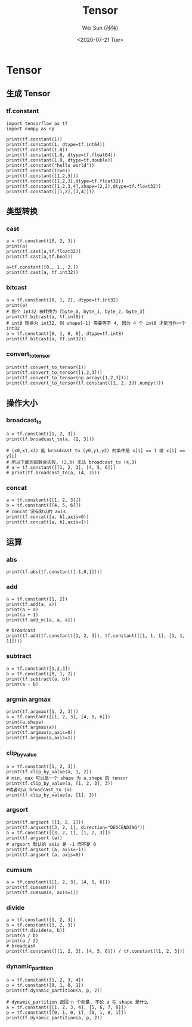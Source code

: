#+TITLE: Tensor
#+AUTHOR: Wei Sun (孙伟)
#+EMAIL: waysun@amazon.com
#+DATE: <2020-07-21 Tue>
#+CATEGORY:
#+FILETAGS:

* Tensor

** 生成 Tensor

*** tf.constant

#+begin_src ipython
  import tensorflow as tf
  import numpy as np

  print(tf.constant(1))
  print(tf.constant(1, dtype=tf.int64))
  print(tf.constant(1.0))
  print(tf.constant(1.0, dtype=tf.float64))
  print(tf.constant(1.0, dtype=tf.double))
  print(tf.constant("hello world"))
  print(tf.constant(True))
  print(tf.constant([1,2,3]))
  print(tf.constant([1,2,3],dtype=tf.float32))
  print(tf.constant([1,2,3,4],shape=(2,2),dtype=tf.float32))
  print(tf.constant([[1,2],[3,4]]))
#+end_src

#+RESULTS:
:results:
tf.Tensor(1, shape=(), dtype=int32)
tf.Tensor(1, shape=(), dtype=int64)
tf.Tensor(1.0, shape=(), dtype=float32)
tf.Tensor(1.0, shape=(), dtype=float64)
tf.Tensor(1.0, shape=(), dtype=float64)
tf.Tensor(b'hello world', shape=(), dtype=string)
tf.Tensor(True, shape=(), dtype=bool)
tf.Tensor([1 2 3], shape=(3,), dtype=int32)
tf.Tensor([1. 2. 3.], shape=(3,), dtype=float32)
tf.Tensor(
[[1. 2.]
 [3. 4.]], shape=(2, 2), dtype=float32)
tf.Tensor(
[[1 2]
 [3 4]], shape=(2, 2), dtype=int32)
(2,)
:end:

** 类型转换

*** cast

#+begin_src ipython
  a = tf.constant([0, 2, 3])
  print(a)
  print(tf.cast(a,tf.float32))
  print(tf.cast(a,tf.bool))

  a=tf.constant([0., 1., 2.])
  print(tf.cast(a, tf.int32))
#+end_src

#+RESULTS:
:results:
tf.Tensor([0 2 3], shape=(3,), dtype=int32)
tf.Tensor([0. 2. 3.], shape=(3,), dtype=float32)
tf.Tensor([False  True  True], shape=(3,), dtype=bool)
tf.Tensor([0 1 2], shape=(3,), dtype=int32)
:end:

*** bitcast

#+begin_src ipython
  a = tf.constant([0, 1, 2], dtype=tf.int32)
  print(a)
  # 每个 int32 被转换为 [byte_0, byte_1, byte_2, byte_3]
  print(tf.bitcast(a, tf.int8))
  # int8 转换为 int32, 则 shape[-1] 需要等于 4, 因为 4 个 int8 才能当作一个 int32
  a = tf.constant([0, 1, 0, 0], dtype=tf.int8)
  print(tf.bitcast(a, tf.int32))
#+end_src

#+RESULTS:
:results:
tf.Tensor([0 1 2], shape=(3,), dtype=int32)
tf.Tensor(
[[0 0 0 0]
 [1 0 0 0]
 [2 0 0 0]], shape=(3, 4), dtype=int8)
tf.Tensor(256, shape=(), dtype=int32)
:end:

*** convert_to_tensor
#+begin_src ipython
  print(tf.convert_to_tensor(1))
  print(tf.convert_to_tensor([1,2,3]))
  print(tf.convert_to_tensor(np.array([1,2,3])))
  print(tf.convert_to_tensor(tf.constant([1, 2, 3]).numpy()))
#+end_src

#+RESULTS:
:results:
tf.Tensor(1, shape=(), dtype=int32)
tf.Tensor([1 2 3], shape=(3,), dtype=int32)
tf.Tensor([1 2 3], shape=(3,), dtype=int64)
tf.Tensor([1 2 3], shape=(3,), dtype=int32)
:end:

** 操作大小

*** broadcast_to

#+begin_src ipython
  a = tf.constant([1, 2, 3])
  print(tf.broadcast_to(a, (2, 3)))

  # (x0,x1,x2) 能 broadcast_to (y0,y1,y2) 的条件是 x[i] == 1 或 x[i] == y[i]
  # 所以下面的函数会失败, (2,3) 无法 broadcast_to (4,3)
  # a = tf.constant([[1, 2, 3], [4, 5, 6]])
  # print(tf.broadcast_to(a, (4, 3)))
#+end_src

#+RESULTS:
:results:
tf.Tensor(
[[1 2 3]
 [1 2 3]], shape=(2, 3), dtype=int32)
:end:

*** concat

#+begin_src ipython
  a = tf.constant([[1, 2, 3]])
  b = tf.constant([[4, 5, 6]])
  # concat 没有默认的 axis
  print(tf.concat([a, b],axis=0))
  print(tf.concat([a, b],axis=1))
#+end_src

#+RESULTS:
:results:
tf.Tensor(
[[1 2 3]
 [4 5 6]], shape=(2, 3), dtype=int32)
tf.Tensor([[1 2 3 4 5 6]], shape=(1, 6), dtype=int32)
:end:

** 运算

*** abs

#+begin_src ipython
  print(tf.abs(tf.constant([-1,0,1])))
#+end_src

#+RESULTS:
:results:
tf.Tensor([1 0 1], shape=(3,), dtype=int32)
:end:

*** add

#+begin_src ipython
  a = tf.constant([1, 2])
  print(tf.add(a, a))
  print(a + a)
  print(a + 1)
  print(tf.add_n([a, a, a]))

  # broadcast
  print(tf.add(tf.constant([1, 2, 3]), tf.constant([[1, 1, 1], [1, 1, 1]])))
#+end_src

#+RESULTS:
:results:
tf.Tensor([2 4], shape=(2,), dtype=int32)
tf.Tensor([2 4], shape=(2,), dtype=int32)
tf.Tensor([2 3], shape=(2,), dtype=int32)
tf.Tensor([3 6], shape=(2,), dtype=int32)
tf.Tensor(
[[2 3 4]
 [2 3 4]], shape=(2, 3), dtype=int32)
:end:

*** subtract

#+begin_src ipython
  a = tf.constant([1,2,3])
  b = tf.constant([0, 1, 2])
  print(tf.subtract(a, b))
  print(a - b)
#+end_src

#+RESULTS:
:results:
tf.Tensor([1 1 1], shape=(3,), dtype=int32)
tf.Tensor([1 1 1], shape=(3,), dtype=int32)
:end:

*** argmin argmax

#+begin_src ipython
  print(tf.argmax([1, 2, 3]))
  a = tf.constant([[1, 2, 3], [4, 5, 6]])
  print(a.shape)
  print(tf.argmax(a))
  print(tf.argmax(a,axis=0))
  print(tf.argmax(a,axis=1))
#+end_src

#+RESULTS:
:results:
tf.Tensor(2, shape=(), dtype=int64)
(2, 3)
tf.Tensor([1 1 1], shape=(3,), dtype=int64)
tf.Tensor([1 1 1], shape=(3,), dtype=int64)
tf.Tensor([2 2], shape=(2,), dtype=int64)
:end:

*** clip_by_value

#+begin_src ipython
  a = tf.constant([1, 2, 3])
  print(tf.clip_by_value(a, 1, 2))
  # min, max 可以是一个 shape 为 a.shape 的 tensor
  print(tf.clip_by_value(a, [1, 2, 3], 3))
  #或者可以 broadcast_to (a) 
  print(tf.clip_by_value(a, [1], 3))
#+end_src

#+RESULTS:
:results:
tf.Tensor([1 2 2], shape=(3,), dtype=int32)
tf.Tensor([1 2 3], shape=(3,), dtype=int32)
tf.Tensor([1 2 3], shape=(3,), dtype=int32)
:end:

*** argsort

#+begin_src ipython
  print(tf.argsort ([3, 2, 1]))
  print(tf.argsort([3, 2, 1], direction="DESCENDING"))
  a = tf.constant([[3, 2, 1], [1, 2, 3]])
  print(tf.argsort (a))
  # argsort 默认的 axis 是 -1 而不是 0
  print(tf.argsort (a, axis=-1))
  print(tf.argsort (a, axis=0))
#+end_src

#+RESULTS:
:results:
tf.Tensor([2 1 0], shape=(3,), dtype=int32)
tf.Tensor([0 1 2], shape=(3,), dtype=int32)
tf.Tensor(
[[2 1 0]
 [0 1 2]], shape=(2, 3), dtype=int32)
tf.Tensor(
[[2 1 0]
 [0 1 2]], shape=(2, 3), dtype=int32)
tf.Tensor(
[[1 0 0]
 [0 1 1]], shape=(2, 3), dtype=int32)
:end:

*** cumsum

#+begin_src ipython
  a = tf.constant([[1, 2, 3], [4, 5, 6]])
  print(tf.cumsum(a))
  print(tf.cumsum(a, axis=1))
#+end_src

#+RESULTS:
:results:
tf.Tensor(
[[1 2 3]
 [5 7 9]], shape=(2, 3), dtype=int32)
tf.Tensor(
[[ 1  3  6]
 [ 4  9 15]], shape=(2, 3), dtype=int32)
:end:


*** divide

#+begin_src ipython
  a = tf.constant([1, 2, 3])
  b = tf.constant([1, 2, 3])
  print(tf.divide(a, b))
  print(a / b)
  print(a / 2)
  # broadcast
  print(tf.constant([[1, 2, 3], [4, 5, 6]]) / tf.constant([1, 2, 3]))
#+end_src

#+RESULTS:
:results:
tf.Tensor([1. 1. 1.], shape=(3,), dtype=float64)
tf.Tensor([1. 1. 1.], shape=(3,), dtype=float64)
tf.Tensor([0.5 1.  1.5], shape=(3,), dtype=float64)
tf.Tensor(
[[1.  1.  1. ]
 [4.  2.5 2. ]], shape=(2, 3), dtype=float64)
:end:

*** dynamic_partition

#+begin_src ipython
  a = tf.constant([1, 2, 3, 4])
  p = tf.constant([0, 1, 0, 1])
  print(tf.dynamic_partition(a, p, 2))

  # dynamic_partition 返回 n 个向量, 不论 a 在 shape 是什么
  a = tf.constant([[1, 2, 3, 4], [5, 6, 7, 8]])
  p = tf.constant([[0, 1, 0, 1], [0, 1, 0, 1]])
  print(tf.dynamic_partition(a, p, 2))
#+end_src

#+RESULTS:
:results:
[<tf.Tensor: shape=(2,), dtype=int32, numpy=array([1, 3], dtype=int32)>, <tf.Tensor: shape=(2,), dtype=int32, numpy=array([2, 4], dtype=int32)>]
[<tf.Tensor: shape=(4,), dtype=int32, numpy=array([1, 3, 5, 7], dtype=int32)>, <tf.Tensor: shape=(4,), dtype=int32, numpy=array([2, 4, 6, 8], dtype=int32)>]
:end:
